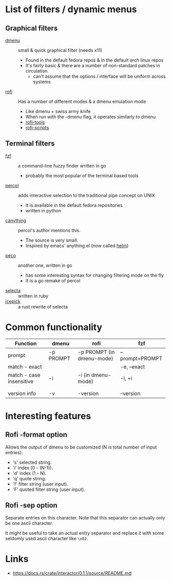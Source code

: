 * List of filters / dynamic menus
** Graphical filters
- [[http://tools.suckless.org/dmenu/][dmenu]] :: small & quick graphical filter (needs x11)
  - Found in the default fedora repos & in the default arch linux repos
  - It's fairly basic & there are a number of non-standard patches in circulation
    - can't assume that the options / interface will be uniform across systems

- [[https://github.com/DaveDavenport/rofi][rofi]] :: Has a number of different modes & a dmenu emulation mode
  - Like dmenu + swiss army knife
  - When run with the -dmenu flag, it operates similarly to dmenu
  - [[https://github.com/okraits/rofi-tools][rofi-tools]]
  - [[https://github.com/carnager/rofi-scripts][rofi-scripts]]

** Terminal filters
- [[https://github.com/junegunn/fzf][fzf]] :: a command-line fuzzy finder written in go
  - probably the most popular of the terminal based tools
- [[https://github.com/mooz/percol][percol]] :: adds interactive selection to the traditional pipe concept on UNIX
  - It is available in the default fedora repositories
  - written in python
- [[https://github.com/keiji0/canything][canything]] :: percol's author mentions this.
  - The source is very small.
  - Inspired by emacs' anything.el (now called [[https://github.com/emacs-helm/helm][helm]])
- [[https://github.com/peco/peco][peco]] :: another one, written in go
  - has some interesting syntax for changing filtering mode on the fly
  - It is a go remake of percol
- [[https://github.com/garybernhardt/selecta][selecta]] :: written in ruby
- [[https://github.com/felipesere/icepick][icepick]] :: a rust rewrite of selecta

* Common functionality
| Function                 | dmenu     | rofi                      | fzf             |
|--------------------------+-----------+---------------------------+-----------------|
| prompt                   | -p PROMPT | -p PROMPT (in dmenu-mode) | --prompt=PROMPT |
| match - exact            |           |                           | -e, --exact     |
| match - case insensitive | -i        | -i (in dmenu-mode)        | -i, +i          |
|                          |           |                           |                 |
|                          |           |                           |                 |
| version info             | -v        | -version                  | --version       |



* Interesting features

** Rofi -format option
Allows the output of dmenu to be customized (N is total number of input entries):
 - 's' selected string.
 - 'i' index (0 - (N-1)).
 - 'd' index (1 - N).
 - 'q' quote string.
 - 'f' filter string (user input).
 - 'F' quoted filter string (user input).

** Rofi -sep option
Separate entries on this character.
Note that this separator can actually only be one ascii character.

It might be useful to take an actual entry separator and replace it with some
seldomly used ascii character like =\x02=.

* Links
- https://docs.rs/crate/interactor/0.1.1/source/README.md
